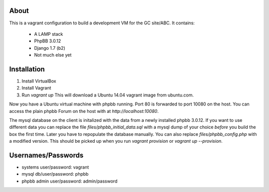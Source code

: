 About
=====

This is a vagrant configuration to build a development VM for the GC site/ABC.
It contains:

  * A LAMP stack
  * PhpBB 3.0.12
  * Django 1.7 (b2)
  * Not much else yet


Installation
============

1. Install VirtualBox
2. Install Vagrant
3. Run `vagrant up`
   This will download a Ubuntu 14.04 vagrant image from ubuntu.com.

Now you have a Ubuntu virtual machine with phpbb running. Port 80 is
forwarded to port 10080 on the host. You can access the plain phpbb
Forum on the host with at `http://localhost:10080`.

The mysql database on the client is initalized with the data from a
newly installed phpbb 3.0.12. If you want to use different data you
can replace the file `files/phpbb_initial_data.sql` with a mysql dump
of your choice *before* you build the box the first time. Later you
have to repopulate the database manually.
You can also replace `files/phpbb_config.php` with a modified version.
This should be picked up when you run `vagrant provision` or 
`vagrant up --provision`.


Usernames/Passwords
===================

* systems user/password: vagrant
* mysql db/user/password: phpbb
* phpbb admin user/password: admin/password
